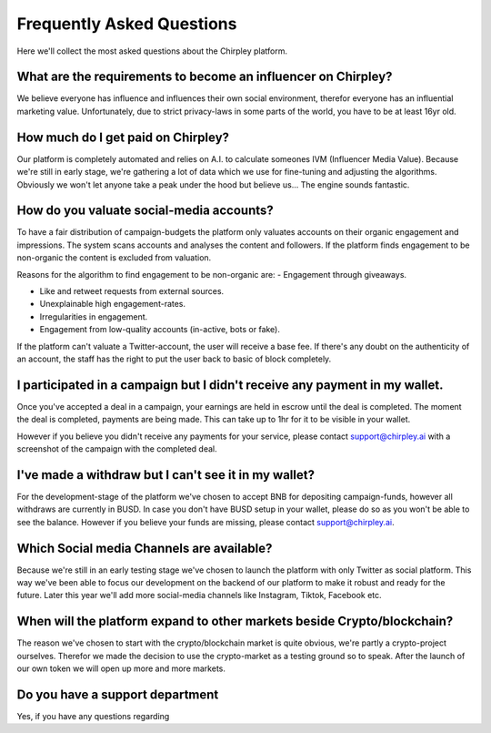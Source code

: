 Frequently Asked Questions
=====


.. image:: _static/images/faqs.png
  :width: 800
  :align: center  
  :alt: Faqs


Here we'll collect the most asked questions about the Chirpley platform.

.. raw:: html

   <hr>


What are the requirements to become an influencer on Chirpley?
------------

We believe everyone has influence and influences their own social environment, therefor everyone has an influential marketing value.
Unfortunately, due to strict privacy-laws in some parts of the world, you have to be at least 16yr old. 

.. raw:: html

   <hr>

How much do I get paid on Chirpley?
------------

Our platform is completely automated and relies on A.I. to calculate someones IVM (Influencer Media Value).
Because we're still in early stage, we're gathering a lot of data which we use for fine-tuning and adjusting the algorithms.
Obviously we won't let anyone take a peak under the hood but believe us... The engine sounds fantastic. 

.. raw:: html

   <hr>


How do you valuate social-media accounts?
------------

To have a fair distribution of campaign-budgets the platform only valuates accounts on their organic engagement and impressions.
The system scans accounts and analyses the content and followers.
If the platform finds engagement to be non-organic the content is excluded from valuation.

Reasons for the algorithm to find engagement to be non-organic are:
- Engagement through giveaways.

- Like and retweet requests from external sources.

- Unexplainable high engagement-rates.

- Irregularities in engagement.

- Engagement from low-quality accounts (in-active, bots or fake).


If the platform can't valuate a Twitter-account, the user will receive a base fee.
If there's any doubt on the authenticity of an account, the staff has the right to put the user back to basic of block completely.

.. raw:: html

   <hr>


I participated in a campaign but I didn't receive any payment in my wallet.
------------


Once you've accepted a deal in a campaign, your earnings are held in escrow until the deal is completed.
The moment the deal is completed, payments are being made. This can take up to 1hr for it to be visible in your wallet.

However if you believe you didn't receive any payments for your service, please contact support@chirpley.ai with a screenshot of the campaign with the completed deal.


.. raw:: html

   <hr>


I've made a withdraw but I can't see it in my wallet?
------------


For the development-stage of the platform we've chosen to accept BNB for depositing campaign-funds, however all withdraws are currently in BUSD.
In case you don't have BUSD setup in your wallet, please do so as you won't be able to see the balance.
However if you believe your funds are missing, please contact support@chirpley.ai.


.. raw:: html

   <hr>

Which Social media Channels are available?
------------

Because we're still in an early testing stage we've chosen to launch the platform with only Twitter as social platform.
This way we've been able to focus our development on the backend of our platform to make it robust and ready for the future. 
Later this year we'll add more social-media channels like Instagram, Tiktok, Facebook etc.  

.. raw:: html

   <hr>


When will the platform expand to other markets beside Crypto/blockchain? 
------------

The reason we've chosen to start with the crypto/blockchain market is quite obvious, we're partly a crypto-project ourselves.
Therefor we made the decision to use the crypto-market as a testing ground so to speak. After the launch of our own token we will open up more and more markets.

.. raw:: html

   <hr>

Do you have a support department
------------

Yes, if you have any questions regarding